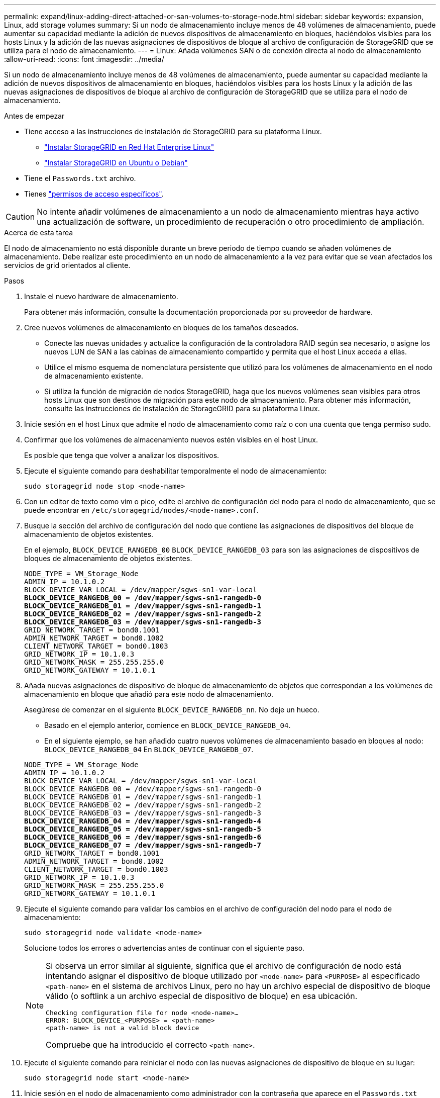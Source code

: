 ---
permalink: expand/linux-adding-direct-attached-or-san-volumes-to-storage-node.html 
sidebar: sidebar 
keywords: expansion, Linux, add storage volumes 
summary: Si un nodo de almacenamiento incluye menos de 48 volúmenes de almacenamiento, puede aumentar su capacidad mediante la adición de nuevos dispositivos de almacenamiento en bloques, haciéndolos visibles para los hosts Linux y la adición de las nuevas asignaciones de dispositivos de bloque al archivo de configuración de StorageGRID que se utiliza para el nodo de almacenamiento. 
---
= Linux: Añada volúmenes SAN o de conexión directa al nodo de almacenamiento
:allow-uri-read: 
:icons: font
:imagesdir: ../media/


[role="lead"]
Si un nodo de almacenamiento incluye menos de 48 volúmenes de almacenamiento, puede aumentar su capacidad mediante la adición de nuevos dispositivos de almacenamiento en bloques, haciéndolos visibles para los hosts Linux y la adición de las nuevas asignaciones de dispositivos de bloque al archivo de configuración de StorageGRID que se utiliza para el nodo de almacenamiento.

.Antes de empezar
* Tiene acceso a las instrucciones de instalación de StorageGRID para su plataforma Linux.
+
** link:../rhel/index.html["Instalar StorageGRID en Red Hat Enterprise Linux"]
** link:../ubuntu/index.html["Instalar StorageGRID en Ubuntu o Debian"]


* Tiene el `Passwords.txt` archivo.
* Tienes link:../admin/admin-group-permissions.html["permisos de acceso específicos"].



CAUTION: No intente añadir volúmenes de almacenamiento a un nodo de almacenamiento mientras haya activo una actualización de software, un procedimiento de recuperación o otro procedimiento de ampliación.

.Acerca de esta tarea
El nodo de almacenamiento no está disponible durante un breve periodo de tiempo cuando se añaden volúmenes de almacenamiento. Debe realizar este procedimiento en un nodo de almacenamiento a la vez para evitar que se vean afectados los servicios de grid orientados al cliente.

.Pasos
. Instale el nuevo hardware de almacenamiento.
+
Para obtener más información, consulte la documentación proporcionada por su proveedor de hardware.

. Cree nuevos volúmenes de almacenamiento en bloques de los tamaños deseados.
+
** Conecte las nuevas unidades y actualice la configuración de la controladora RAID según sea necesario, o asigne los nuevos LUN de SAN a las cabinas de almacenamiento compartido y permita que el host Linux acceda a ellas.
** Utilice el mismo esquema de nomenclatura persistente que utilizó para los volúmenes de almacenamiento en el nodo de almacenamiento existente.
** Si utiliza la función de migración de nodos StorageGRID, haga que los nuevos volúmenes sean visibles para otros hosts Linux que son destinos de migración para este nodo de almacenamiento. Para obtener más información, consulte las instrucciones de instalación de StorageGRID para su plataforma Linux.


. Inicie sesión en el host Linux que admite el nodo de almacenamiento como raíz o con una cuenta que tenga permiso sudo.
. Confirmar que los volúmenes de almacenamiento nuevos estén visibles en el host Linux.
+
Es posible que tenga que volver a analizar los dispositivos.

. Ejecute el siguiente comando para deshabilitar temporalmente el nodo de almacenamiento:
+
`sudo storagegrid node stop <node-name>`

. Con un editor de texto como vim o pico, edite el archivo de configuración del nodo para el nodo de almacenamiento, que se puede encontrar en `/etc/storagegrid/nodes/<node-name>.conf`.
. Busque la sección del archivo de configuración del nodo que contiene las asignaciones de dispositivos del bloque de almacenamiento de objetos existentes.
+
En el ejemplo, `BLOCK_DEVICE_RANGEDB_00` `BLOCK_DEVICE_RANGEDB_03` para son las asignaciones de dispositivos de bloques de almacenamiento de objetos existentes.

+
[listing, subs="specialcharacters,quotes"]
----
NODE_TYPE = VM_Storage_Node
ADMIN_IP = 10.1.0.2
BLOCK_DEVICE_VAR_LOCAL = /dev/mapper/sgws-sn1-var-local
*BLOCK_DEVICE_RANGEDB_00 = /dev/mapper/sgws-sn1-rangedb-0*
*BLOCK_DEVICE_RANGEDB_01 = /dev/mapper/sgws-sn1-rangedb-1*
*BLOCK_DEVICE_RANGEDB_02 = /dev/mapper/sgws-sn1-rangedb-2*
*BLOCK_DEVICE_RANGEDB_03 = /dev/mapper/sgws-sn1-rangedb-3*
GRID_NETWORK_TARGET = bond0.1001
ADMIN_NETWORK_TARGET = bond0.1002
CLIENT_NETWORK_TARGET = bond0.1003
GRID_NETWORK_IP = 10.1.0.3
GRID_NETWORK_MASK = 255.255.255.0
GRID_NETWORK_GATEWAY = 10.1.0.1
----
. Añada nuevas asignaciones de dispositivo de bloque de almacenamiento de objetos que correspondan a los volúmenes de almacenamiento en bloque que añadió para este nodo de almacenamiento.
+
Asegúrese de comenzar en el siguiente `BLOCK_DEVICE_RANGEDB_nn`. No deje un hueco.

+
** Basado en el ejemplo anterior, comience en `BLOCK_DEVICE_RANGEDB_04`.
** En el siguiente ejemplo, se han añadido cuatro nuevos volúmenes de almacenamiento basado en bloques al nodo: `BLOCK_DEVICE_RANGEDB_04` En `BLOCK_DEVICE_RANGEDB_07`.


+
[listing, subs="specialcharacters,quotes"]
----
NODE_TYPE = VM_Storage_Node
ADMIN_IP = 10.1.0.2
BLOCK_DEVICE_VAR_LOCAL = /dev/mapper/sgws-sn1-var-local
BLOCK_DEVICE_RANGEDB_00 = /dev/mapper/sgws-sn1-rangedb-0
BLOCK_DEVICE_RANGEDB_01 = /dev/mapper/sgws-sn1-rangedb-1
BLOCK_DEVICE_RANGEDB_02 = /dev/mapper/sgws-sn1-rangedb-2
BLOCK_DEVICE_RANGEDB_03 = /dev/mapper/sgws-sn1-rangedb-3
*BLOCK_DEVICE_RANGEDB_04 = /dev/mapper/sgws-sn1-rangedb-4*
*BLOCK_DEVICE_RANGEDB_05 = /dev/mapper/sgws-sn1-rangedb-5*
*BLOCK_DEVICE_RANGEDB_06 = /dev/mapper/sgws-sn1-rangedb-6*
*BLOCK_DEVICE_RANGEDB_07 = /dev/mapper/sgws-sn1-rangedb-7*
GRID_NETWORK_TARGET = bond0.1001
ADMIN_NETWORK_TARGET = bond0.1002
CLIENT_NETWORK_TARGET = bond0.1003
GRID_NETWORK_IP = 10.1.0.3
GRID_NETWORK_MASK = 255.255.255.0
GRID_NETWORK_GATEWAY = 10.1.0.1
----
. Ejecute el siguiente comando para validar los cambios en el archivo de configuración del nodo para el nodo de almacenamiento:
+
`sudo storagegrid node validate <node-name>`

+
Solucione todos los errores o advertencias antes de continuar con el siguiente paso.

+
[NOTE]
====
Si observa un error similar al siguiente, significa que el archivo de configuración de nodo está intentando asignar el dispositivo de bloque utilizado por `<node-name>` para `<PURPOSE>` al especificado `<path-name>` en el sistema de archivos Linux, pero no hay un archivo especial de dispositivo de bloque válido (o softlink a un archivo especial de dispositivo de bloque) en esa ubicación.

[listing]
----
Checking configuration file for node <node-name>…
ERROR: BLOCK_DEVICE_<PURPOSE> = <path-name>
<path-name> is not a valid block device
----
Compruebe que ha introducido el correcto `<path-name>`.

====
. Ejecute el siguiente comando para reiniciar el nodo con las nuevas asignaciones de dispositivo de bloque en su lugar:
+
`sudo storagegrid node start <node-name>`

. Inicie sesión en el nodo de almacenamiento como administrador con la contraseña que aparece en el `Passwords.txt` archivo.
. Compruebe que los servicios se inician correctamente:
+
.. Ver una lista del estado de todos los servicios en el servidor: +
`sudo storagegrid-status`
+
El estado se actualiza automáticamente.

.. Espere a que todos los servicios se ejecuten o se verifiquen.
.. Salir de la pantalla de estado:
+
`Ctrl+C`



. Configure el nuevo almacenamiento para que lo utilice el nodo de almacenamiento:
+
.. Configure los nuevos volúmenes de almacenamiento:
+
`sudo add_rangedbs.rb`

+
Este script encuentra todos los volúmenes de almacenamiento nuevos y solicita que se los formatee.

.. Introduzca *y* para formatear los volúmenes de almacenamiento.
.. Si alguno de los volúmenes se ha formateado anteriormente, decida si desea reformatearlos.
+
*** Introduzca *y* para cambiar el formato.
*** Introduzca *n* para omitir el formateo.




+
El `setup_rangedbs.sh` script se ejecuta automáticamente.

. Compruebe que el estado de almacenamiento del nodo de almacenamiento sea en línea:
+
.. Inicie sesión en Grid Manager mediante una link:../admin/web-browser-requirements.html["navegador web compatible"].
.. Seleccione *SUPPORT* > *Tools* > *Topología de cuadrícula*.
.. Seleccione *_site_* > *_Storage Node_* > *LDR* > *Storage*.
.. Seleccione la ficha *Configuración* y, a continuación, la ficha *Principal*.
.. Si la lista desplegable *Estado de almacenamiento - deseado* está establecida en sólo lectura o sin conexión, seleccione *en línea*.
.. Haga clic en *aplicar cambios*.


. Para ver los nuevos almacenes de objetos:
+
.. Seleccione *NODES* > *_site_* > *_Storage Node_* > *Storage*.
.. Consulte los detalles en la tabla *almacenes de objetos*.




.Resultado
Ahora se puede usar la capacidad ampliada de los nodos de almacenamiento para guardar datos de objetos.
